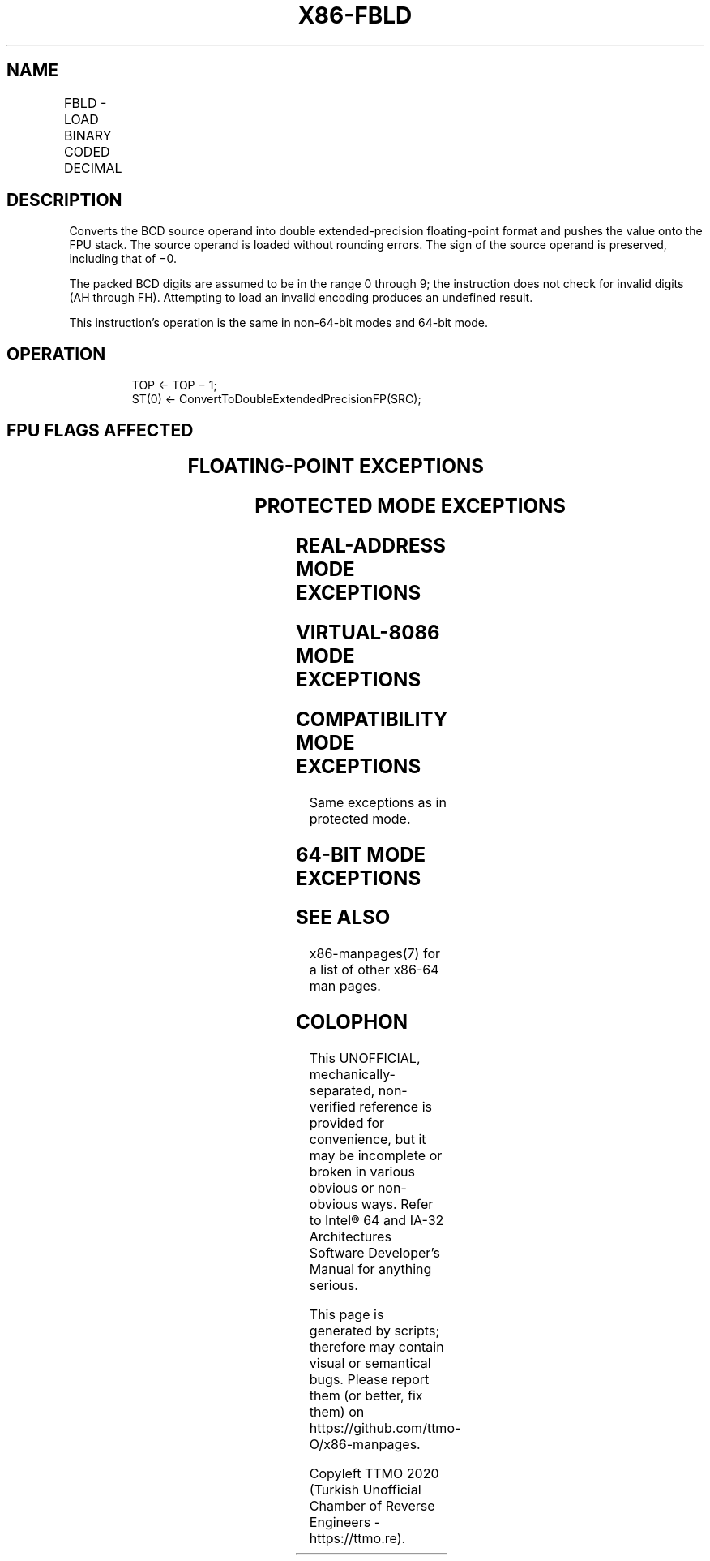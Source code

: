 .nh
.TH "X86-FBLD" "7" "May 2019" "TTMO" "Intel x86-64 ISA Manual"
.SH NAME
FBLD - LOAD BINARY CODED DECIMAL
.TS
allbox;
l l l l l 
l l l l l .
\fB\fCOpcode\fR	\fB\fCInstruction\fR	\fB\fC64\-Bit Mode\fR	\fB\fCCompat/Leg Mode\fR	\fB\fCDescription\fR
DF /4	FBLD m80bcd	Valid	Valid	T{
Convert BCD value to floating\-point and push onto the FPU stack.
T}
.TE

.SH DESCRIPTION
.PP
Converts the BCD source operand into double extended\-precision
floating\-point format and pushes the value onto the FPU stack. The
source operand is loaded without rounding errors. The sign of the source
operand is preserved, including that of −0.

.PP
The packed BCD digits are assumed to be in the range 0 through 9; the
instruction does not check for invalid digits (AH through FH).
Attempting to load an invalid encoding produces an undefined result.

.PP
This instruction’s operation is the same in non\-64\-bit modes and 64\-bit
mode.

.SH OPERATION
.PP
.RS

.nf
TOP ← TOP − 1;
ST(0) ← ConvertToDoubleExtendedPrecisionFP(SRC);

.fi
.RE

.SH FPU FLAGS AFFECTED
.TS
allbox;
l l 
l l .
C1	T{
Set to 1 if stack overflow occurred; otherwise, set to 0.
T}
C0, C2, C3	Undefined.
.TE

.SH FLOATING\-POINT EXCEPTIONS
.TS
allbox;
l l 
l l .
#IS	Stack overflow occurred.
.TE

.SH PROTECTED MODE EXCEPTIONS
.TS
allbox;
l l 
l l .
#GP(0)	T{
If a memory operand effective address is outside the CS, DS, ES, FS, or GS segment limit.
T}
	T{
If the DS, ES, FS, or GS register contains a NULL segment selector.
T}
#SS(0)	T{
If a memory operand effective address is outside the SS segment limit.
T}
#NM	CR0.EM
[
bit 2
]
 or CR0.TS
[
bit 3
]
 = 1.
#PF(fault\-code)	If a page fault occurs.
#AC(0)	T{
If alignment checking is enabled and an unaligned memory reference is made while the current privilege level is 3.
T}
#UD	If the LOCK prefix is used.
.TE

.SH REAL\-ADDRESS MODE EXCEPTIONS
.TS
allbox;
l l 
l l .
#GP	T{
If a memory operand effective address is outside the CS, DS, ES, FS, or GS segment limit.
T}
#SS	T{
If a memory operand effective address is outside the SS segment limit.
T}
#NM	CR0.EM
[
bit 2
]
 or CR0.TS
[
bit 3
]
 = 1.
#UD	If the LOCK prefix is used.
.TE

.SH VIRTUAL\-8086 MODE EXCEPTIONS
.TS
allbox;
l l 
l l .
#GP(0)	T{
If a memory operand effective address is outside the CS, DS, ES, FS, or GS segment limit.
T}
#SS(0)	T{
If a memory operand effective address is outside the SS segment limit.
T}
#NM	CR0.EM
[
bit 2
]
 or CR0.TS
[
bit 3
]
 = 1.
#PF(fault\-code)	If a page fault occurs.
#AC(0)	T{
If alignment checking is enabled and an unaligned memory reference is made.
T}
#UD	If the LOCK prefix is used.
.TE

.SH COMPATIBILITY MODE EXCEPTIONS
.PP
Same exceptions as in protected mode.

.SH 64\-BIT MODE EXCEPTIONS
.TS
allbox;
l l 
l l .
#SS(0)	T{
If a memory address referencing the SS segment is in a non\-canonical form.
T}
#GP(0)	T{
If the memory address is in a non\-canonical form.
T}
#NM	CR0.EM
[
bit 2
]
 or CR0.TS
[
bit 3
]
 = 1.
#MF	T{
If there is a pending x87 FPU exception.
T}
#PF(fault\-code)	If a page fault occurs.
#AC(0)	T{
If alignment checking is enabled and an unaligned memory reference is made while the current privilege level is 3.
T}
#UD	If the LOCK prefix is used.
.TE

.SH SEE ALSO
.PP
x86\-manpages(7) for a list of other x86\-64 man pages.

.SH COLOPHON
.PP
This UNOFFICIAL, mechanically\-separated, non\-verified reference is
provided for convenience, but it may be incomplete or broken in
various obvious or non\-obvious ways. Refer to Intel® 64 and IA\-32
Architectures Software Developer’s Manual for anything serious.

.br
This page is generated by scripts; therefore may contain visual or semantical bugs. Please report them (or better, fix them) on https://github.com/ttmo-O/x86-manpages.

.br
Copyleft TTMO 2020 (Turkish Unofficial Chamber of Reverse Engineers - https://ttmo.re).
